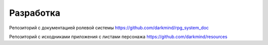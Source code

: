 Разработка
==========

Репозиторий с документацией ролевой системы https://github.com/darkmind/rpg_system_doc

Репозиторий с исходниками приложения с листами персонажа https://github.com/darkmind/resources
